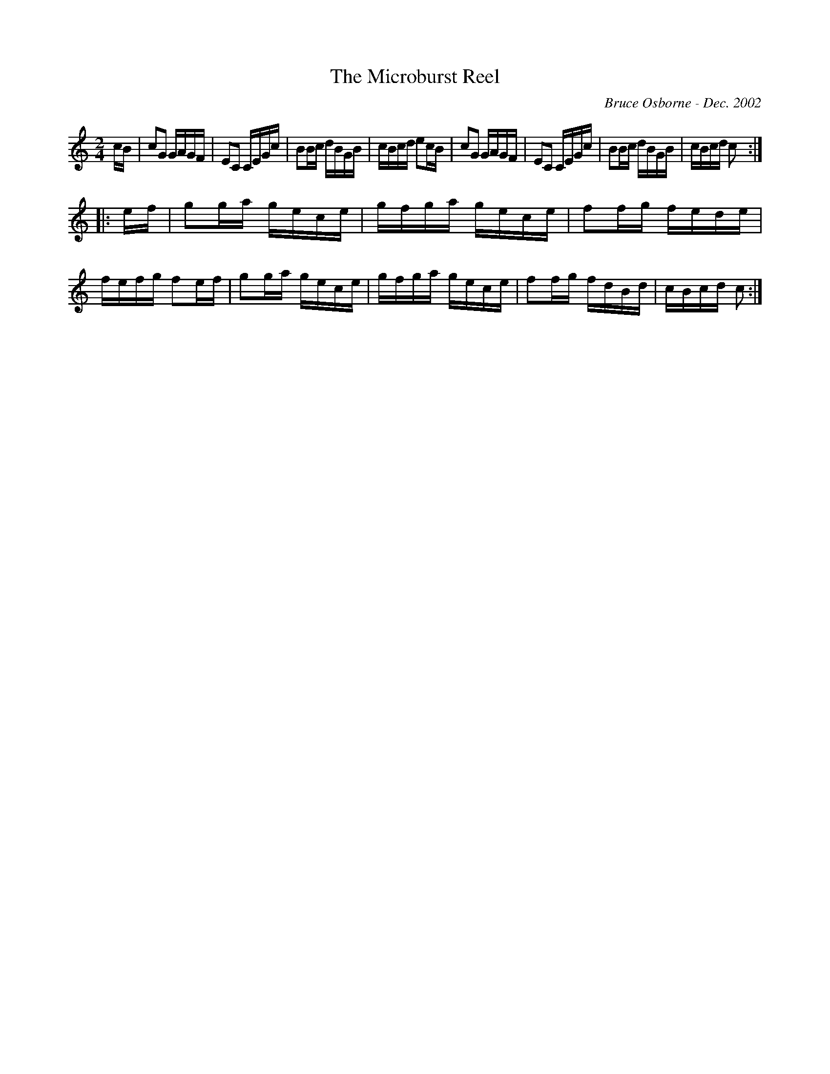 X:228
T:The Microburst Reel
R:reel
C:Bruce Osborne - Dec. 2002
Z:abc by bosborne@kos.net
M:2/4
L:1/8
K:Cmaj
c/B/|cG G/A/G/F/|EC C/E/G/c/|BB/c/ d/B/G/B/|c/B/c/d/ ec/B/|\
cG G/A/G/F/|EC C/E/G/c/|BB/c/ d/B/G/B/|c/B/c/d/ c:|
|:e/f/|gg/a/ g/e/c/e/|g/f/g/a/ g/e/c/e/|ff/g/ f/e/d/e/|f/e/f/g/ fe/f/|\
gg/a/ g/e/c/e/|g/f/g/a/ g/e/c/e/|ff/g/ f/d/B/d/|c/B/c/d/ c:|
